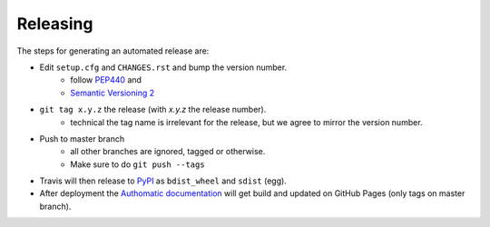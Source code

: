 Releasing
=========

The steps for generating an automated release are:

- Edit ``setup.cfg`` and ``CHANGES.rst`` and bump the version number.
    - follow `PEP440 <https://www.python.org/dev/peps/pep-0440/>`_ and
    - `Semantic Versioning 2 <https://semver.org/>`_
- ``git tag x.y.z`` the release (with `x.y.z` the release number).
    - technical the tag name is irrelevant for the release, but we agree to mirror the version number.
- Push to master branch
    - all other branches are ignored, tagged or otherwise.
    - Make sure to do ``git push --tags``
- Travis will then release to `PyPI <https://pypi.org/project/Authomatic/#history>`_ as ``bdist_wheel`` and ``sdist`` (egg).
- After deployment the `Authomatic documentation <https://authomatic.github.io/authomatic/>`_ will get build and updated on GitHub Pages
  (only tags on master branch).
